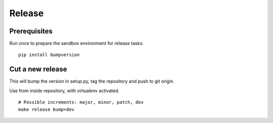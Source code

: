 .. _release:

#######
Release
#######

Prerequisites
=============
Run once to prepare the sandbox environment for release tasks::

    pip install bumpversion

Cut a new release
=================
This will bump the version in setup.py, tag the repository and push to git origin.

Use from inside repository, with virtualenv activated.
::

    # Possible increments: major, minor, patch, dev
    make release bump=dev

